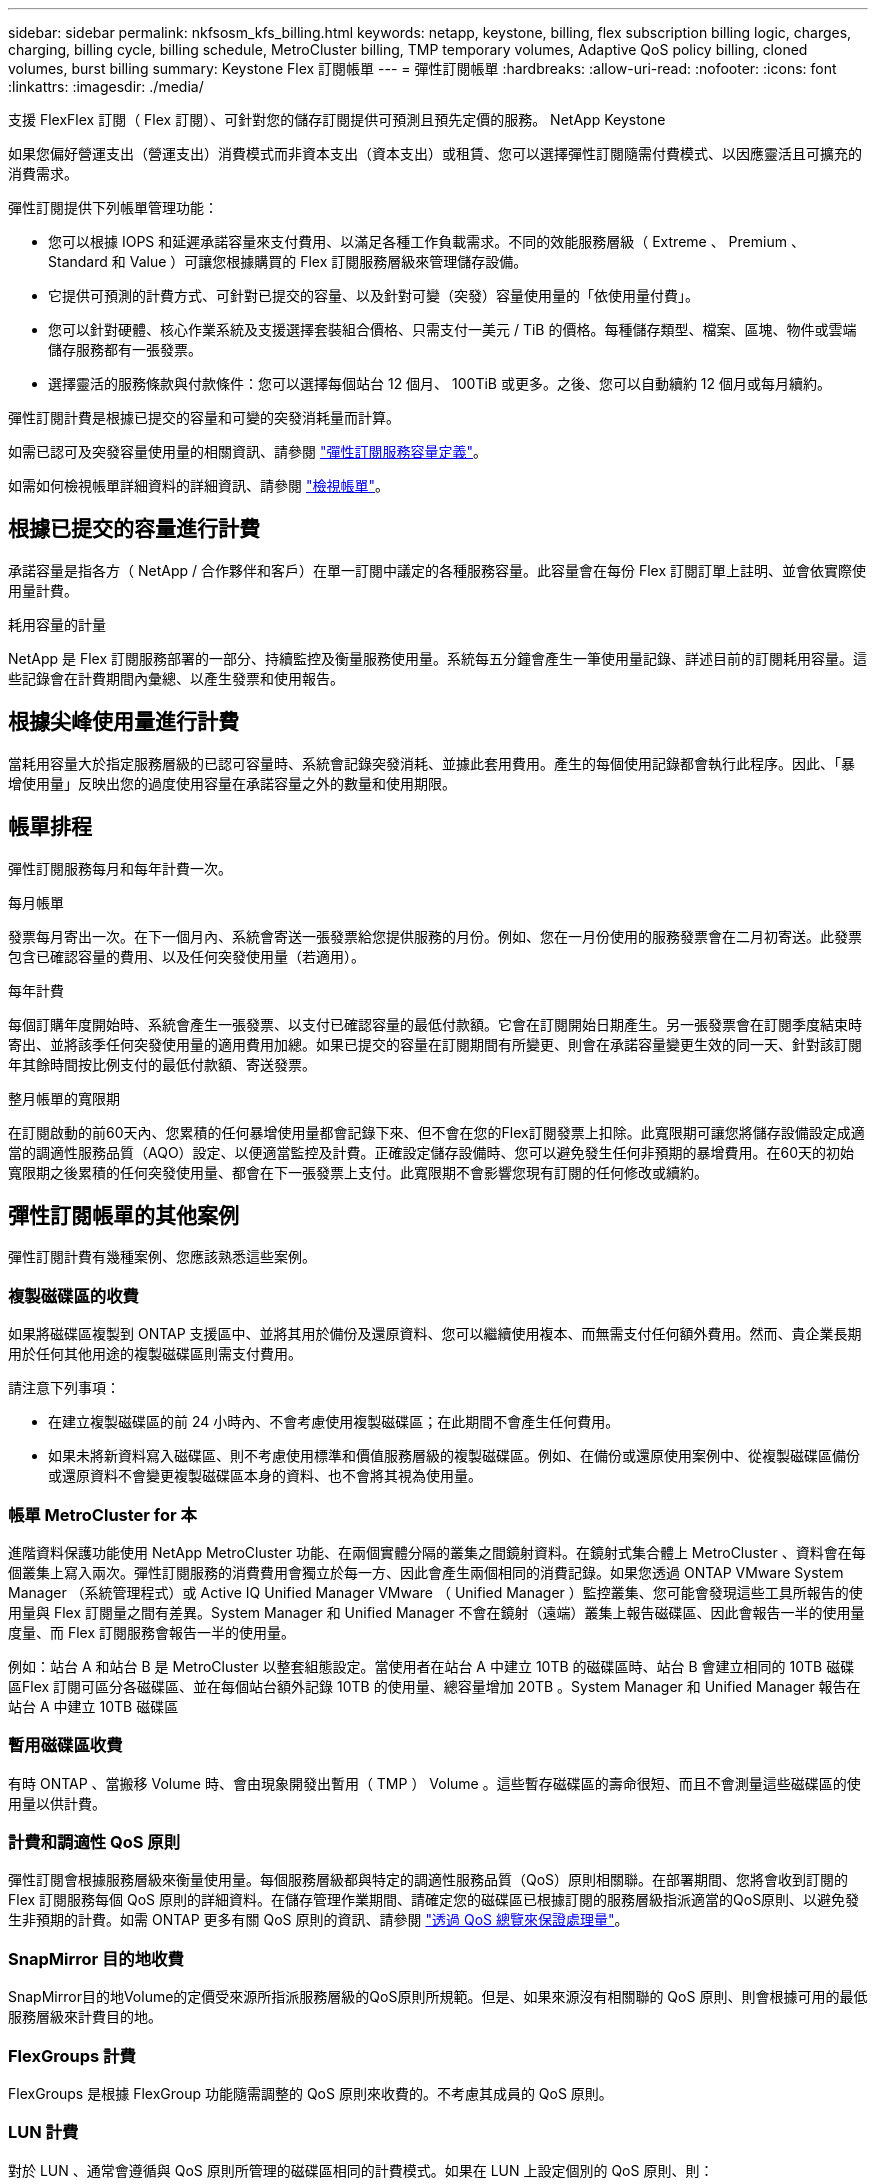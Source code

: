 ---
sidebar: sidebar 
permalink: nkfsosm_kfs_billing.html 
keywords: netapp, keystone, billing, flex subscription billing logic, charges, charging, billing cycle, billing schedule, MetroCluster billing, TMP temporary volumes, Adaptive QoS policy billing, cloned volumes, burst billing 
summary: Keystone Flex 訂閱帳單 
---
= 彈性訂閱帳單
:hardbreaks:
:allow-uri-read: 
:nofooter: 
:icons: font
:linkattrs: 
:imagesdir: ./media/


[role="lead"]
支援 FlexFlex 訂閱（ Flex 訂閱）、可針對您的儲存訂閱提供可預測且預先定價的服務。 NetApp Keystone

如果您偏好營運支出（營運支出）消費模式而非資本支出（資本支出）或租賃、您可以選擇彈性訂閱隨需付費模式、以因應靈活且可擴充的消費需求。

彈性訂閱提供下列帳單管理功能：

* 您可以根據 IOPS 和延遲承諾容量來支付費用、以滿足各種工作負載需求。不同的效能服務層級（ Extreme 、 Premium 、 Standard 和 Value ）可讓您根據購買的 Flex 訂閱服務層級來管理儲存設備。
* 它提供可預測的計費方式、可針對已提交的容量、以及針對可變（突發）容量使用量的「依使用量付費」。
* 您可以針對硬體、核心作業系統及支援選擇套裝組合價格、只需支付一美元 / TiB 的價格。每種儲存類型、檔案、區塊、物件或雲端儲存服務都有一張發票。
* 選擇靈活的服務條款與付款條件：您可以選擇每個站台 12 個月、 100TiB 或更多。之後、您可以自動續約 12 個月或每月續約。


彈性訂閱計費是根據已提交的容量和可變的突發消耗量而計算。

如需已認可及突發容量使用量的相關資訊、請參閱 link:nkfsosm_keystone_service_capacity_definitions.html["彈性訂閱服務容量定義"]。

如需如何檢視帳單詳細資料的詳細資訊、請參閱 link:sewebiug_billing.html["檢視帳單"]。



== 根據已提交的容量進行計費

承諾容量是指各方（ NetApp / 合作夥伴和客戶）在單一訂閱中議定的各種服務容量。此容量會在每份 Flex 訂閱訂單上註明、並會依實際使用量計費。

.耗用容量的計量
NetApp 是 Flex 訂閱服務部署的一部分、持續監控及衡量服務使用量。系統每五分鐘會產生一筆使用量記錄、詳述目前的訂閱耗用容量。這些記錄會在計費期間內彙總、以產生發票和使用報告。



== 根據尖峰使用量進行計費

當耗用容量大於指定服務層級的已認可容量時、系統會記錄突發消耗、並據此套用費用。產生的每個使用記錄都會執行此程序。因此、「暴增使用量」反映出您的過度使用容量在承諾容量之外的數量和使用期限。



== 帳單排程

彈性訂閱服務每月和每年計費一次。

.每月帳單
發票每月寄出一次。在下一個月內、系統會寄送一張發票給您提供服務的月份。例如、您在一月份使用的服務發票會在二月初寄送。此發票包含已確認容量的費用、以及任何突發使用量（若適用）。

.每年計費
每個訂購年度開始時、系統會產生一張發票、以支付已確認容量的最低付款額。它會在訂閱開始日期產生。另一張發票會在訂閱季度結束時寄出、並將該季任何突發使用量的適用費用加總。如果已提交的容量在訂閱期間有所變更、則會在承諾容量變更生效的同一天、針對該訂閱年其餘時間按比例支付的最低付款額、寄送發票。

.整月帳單的寬限期
在訂閱啟動的前60天內、您累積的任何暴增使用量都會記錄下來、但不會在您的Flex訂閱發票上扣除。此寬限期可讓您將儲存設備設定成適當的調適性服務品質（AQO）設定、以便適當監控及計費。正確設定儲存設備時、您可以避免發生任何非預期的暴增費用。在60天的初始寬限期之後累積的任何突發使用量、都會在下一張發票上支付。此寬限期不會影響您現有訂閱的任何修改或續約。



== 彈性訂閱帳單的其他案例

彈性訂閱計費有幾種案例、您應該熟悉這些案例。



=== 複製磁碟區的收費

如果將磁碟區複製到 ONTAP 支援區中、並將其用於備份及還原資料、您可以繼續使用複本、而無需支付任何額外費用。然而、貴企業長期用於任何其他用途的複製磁碟區則需支付費用。

請注意下列事項：

* 在建立複製磁碟區的前 24 小時內、不會考慮使用複製磁碟區；在此期間不會產生任何費用。
* 如果未將新資料寫入磁碟區、則不考慮使用標準和價值服務層級的複製磁碟區。例如、在備份或還原使用案例中、從複製磁碟區備份或還原資料不會變更複製磁碟區本身的資料、也不會將其視為使用量。




=== 帳單 MetroCluster for 本

進階資料保護功能使用 NetApp MetroCluster 功能、在兩個實體分隔的叢集之間鏡射資料。在鏡射式集合體上 MetroCluster 、資料會在每個叢集上寫入兩次。彈性訂閱服務的消費費用會獨立於每一方、因此會產生兩個相同的消費記錄。如果您透過 ONTAP VMware System Manager （系統管理程式）或 Active IQ Unified Manager VMware （ Unified Manager ）監控叢集、您可能會發現這些工具所報告的使用量與 Flex 訂閱量之間有差異。System Manager 和 Unified Manager 不會在鏡射（遠端）叢集上報告磁碟區、因此會報告一半的使用量度量、而 Flex 訂閱服務會報告一半的使用量。

例如：站台 A 和站台 B 是 MetroCluster 以整套組態設定。當使用者在站台 A 中建立 10TB 的磁碟區時、站台 B 會建立相同的 10TB 磁碟區Flex 訂閱可區分各磁碟區、並在每個站台額外記錄 10TB 的使用量、總容量增加 20TB 。System Manager 和 Unified Manager 報告在站台 A 中建立 10TB 磁碟區



=== 暫用磁碟區收費

有時 ONTAP 、當搬移 Volume 時、會由現象開發出暫用（ TMP ） Volume 。這些暫存磁碟區的壽命很短、而且不會測量這些磁碟區的使用量以供計費。



=== 計費和調適性 QoS 原則

彈性訂閱會根據服務層級來衡量使用量。每個服務層級都與特定的調適性服務品質（QoS）原則相關聯。在部署期間、您將會收到訂閱的 Flex 訂閱服務每個 QoS 原則的詳細資料。在儲存管理作業期間、請確定您的磁碟區已根據訂閱的服務層級指派適當的QoS原則、以避免發生非預期的計費。如需 ONTAP 更多有關 QoS 原則的資訊、請參閱 link:https://docs.netapp.com/us-en/ontap/performance-admin/guarantee-throughput-qos-task.html["透過 QoS 總覽來保證處理量"]。



=== SnapMirror 目的地收費

SnapMirror目的地Volume的定價受來源所指派服務層級的QoS原則所規範。但是、如果來源沒有相關聯的 QoS 原則、則會根據可用的最低服務層級來計費目的地。



=== FlexGroups 計費

FlexGroups 是根據 FlexGroup 功能隨需調整的 QoS 原則來收費的。不考慮其成員的 QoS 原則。



=== LUN 計費

對於 LUN 、通常會遵循與 QoS 原則所管理的磁碟區相同的計費模式。如果在 LUN 上設定個別的 QoS 原則、則：

* LUN 的大小會根據該 LUN 的相關服務層級來計算、以供使用。
* 磁碟區中剩餘空間（如果有）會根據在磁碟區上設定之服務層級的 QoS 原則來收費。




=== 不需付費即可使用FabricPool

如果資料是從Keystone系統分層到ONTAP 不只是單純儲存服務（S3）物件儲存或NetApp StorageGRID 支援、則熱層（Keystone系統）的耗用容量將會減少分層的資料量、進而影響計費結果。無論ONTAP 您的需求StorageGRID 是由Keystone訂閱涵蓋的不只是S3儲存設備或是一套系統。

若要將資料分層至任何第三方物件儲存設備、請聯絡Keystone成功管理程式。

如需FabricPool 有關使用資訊技術進行Keystone訂閱的資訊、請參閱 link:nkfsosm_tiering.html["分層"]。



=== 系統與根磁碟區的收費

系統和根磁碟區會在 Flex 訂閱服務的整體監控中受到監控、但不會計入或計費。這些磁碟區的使用量可免除計費。
